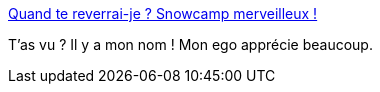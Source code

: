 :jbake-type: post
:jbake-status: published
:jbake-title: Quand te reverrai-je ? Snowcamp merveilleux !
:jbake-tags: conférence,ego,_mois_janv.,_année_2019
:jbake-date: 2019-01-07
:jbake-depth: ../
:jbake-uri: shaarli/1546883664000.adoc
:jbake-source: https://nicolas-delsaux.hd.free.fr/Shaarli?searchterm=https%3A%2F%2Fblog.zenika.com%2F2019%2F01%2F04%2Fquand-te-reverrai-je-snowcamp-merveilleux%2F&searchtags=conf%C3%A9rence+ego+_mois_janv.+_ann%C3%A9e_2019
:jbake-style: shaarli

https://blog.zenika.com/2019/01/04/quand-te-reverrai-je-snowcamp-merveilleux/[Quand te reverrai-je ? Snowcamp merveilleux !]

T'as vu ? Il y a mon nom ! Mon ego apprécie beaucoup.
